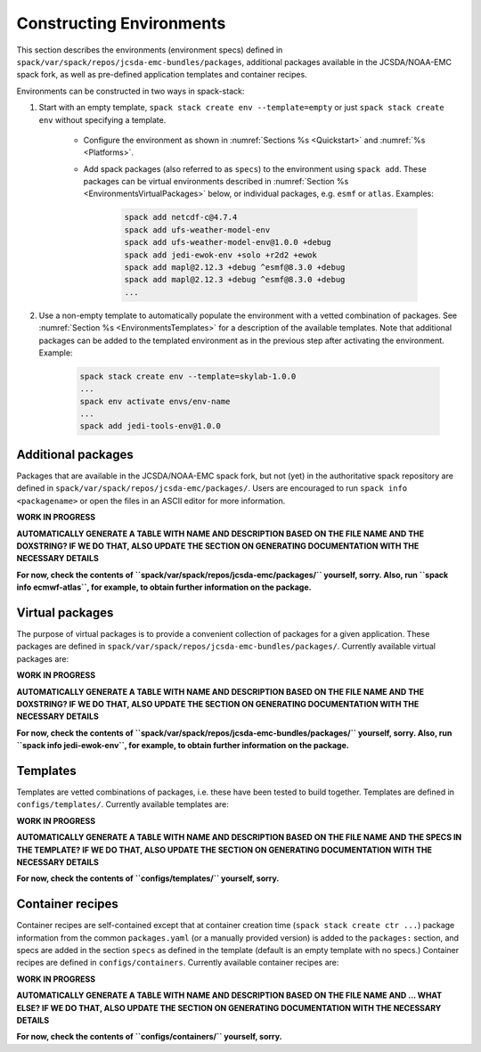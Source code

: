 .. _Environments:

Constructing Environments
*************************

This section describes the environments (environment specs) defined in ``spack/var/spack/repos/jcsda-emc-bundles/packages``, additional packages available in the JCSDA/NOAA-EMC spack fork, as well as pre-defined application templates and container recipes.

Environments can be constructed in two ways in spack-stack:

1. Start with an empty template, ``spack stack create env --template=empty`` or just ``spack stack create env`` without specifying a template.

    - Configure the environment as shown in :numref:`Sections %s <Quickstart>` and :numref:`%s <Platforms>`.

    - Add spack packages (also referred to as ``specs``) to the environment using ``spack add``. These packages can be virtual environments described in :numref:`Section %s <EnvironmentsVirtualPackages>` below, or individual packages, e.g. ``esmf`` or ``atlas``. Examples:

        .. code-block:: console

           spack add netcdf-c@4.7.4
           spack add ufs-weather-model-env
           spack add ufs-weather-model-env@1.0.0 +debug
           spack add jedi-ewok-env +solo +r2d2 +ewok 
           spack add mapl@2.12.3 +debug ^esmf@8.3.0 +debug
           spack add mapl@2.12.3 +debug ^esmf@8.3.0 +debug
           ...

2. Use a non-empty template to automatically populate the environment with a vetted combination of packages. See :numref:`Section %s <EnvironmentsTemplates>` for a description of the available templates. Note that additional packages can be added to the templated environment as in the previous step after activating the environment. Example:

    .. code-block:: console

       spack stack create env --template=skylab-1.0.0
       ...
       spack env activate envs/env-name
       ...
       spack add jedi-tools-env@1.0.0

.. _EnvironmentsAdditionalPackages:

-------------------
Additional packages
-------------------

Packages that are available in the JCSDA/NOAA-EMC spack fork, but not (yet) in the authoritative spack repository are defined in ``spack/var/spack/repos/jcsda-emc/packages/``. Users are encouraged to run ``spack info <packagename>`` or open the files in an ASCII editor for more information.

**WORK IN PROGRESS**

**AUTOMATICALLY GENERATE A TABLE WITH NAME AND DESCRIPTION BASED ON THE FILE NAME AND THE DOXSTRING? IF WE DO THAT, ALSO UPDATE THE SECTION ON GENERATING DOCUMENTATION WITH THE NECESSARY DETAILS**

**For now, check the contents of ``spack/var/spack/repos/jcsda-emc/packages/`` yourself, sorry. Also, run ``spack info ecmwf-atlas``, for example, to obtain further information on the package.**

.. _EnvironmentsVirtualPackages:

----------------
Virtual packages
----------------

The purpose of virtual packages is to provide a convenient collection of packages for a given application. These packages are defined in ``spack/var/spack/repos/jcsda-emc-bundles/packages/``. Currently available virtual packages are:

**WORK IN PROGRESS**

**AUTOMATICALLY GENERATE A TABLE WITH NAME AND DESCRIPTION BASED ON THE FILE NAME AND THE DOXSTRING? IF WE DO THAT, ALSO UPDATE THE SECTION ON GENERATING DOCUMENTATION WITH THE NECESSARY DETAILS**

**For now, check the contents of ``spack/var/spack/repos/jcsda-emc-bundles/packages/`` yourself, sorry. Also, run ``spack info jedi-ewok-env``, for example, to obtain further information on the package.**

.. _EnvironmentsTemplates:

---------
Templates
---------

Templates are vetted combinations of packages, i.e. these have been tested to build together. Templates are defined in ``configs/templates/``. Currently available templates are:

**WORK IN PROGRESS**

**AUTOMATICALLY GENERATE A TABLE WITH NAME AND DESCRIPTION BASED ON THE FILE NAME AND THE SPECS IN THE TEMPLATE? IF WE DO THAT, ALSO UPDATE THE SECTION ON GENERATING DOCUMENTATION WITH THE NECESSARY DETAILS**

**For now, check the contents of ``configs/templates/`` yourself, sorry.**

.. _EnvironmentsContainers:

-----------------
Container recipes
-----------------

Container recipes are self-contained except that at container creation time (``spack stack create ctr ...``) package information from the common ``packages.yaml`` (or a manually provided version) is added to the ``packages:`` section, and specs are added in the section ``specs`` as defined in the template (default is an empty template with no specs.) Container recipes are defined in ``configs/containers``. Currently available container recipes are:

**WORK IN PROGRESS**

**AUTOMATICALLY GENERATE A TABLE WITH NAME AND DESCRIPTION BASED ON THE FILE NAME AND ... WHAT ELSE? IF WE DO THAT, ALSO UPDATE THE SECTION ON GENERATING DOCUMENTATION WITH THE NECESSARY DETAILS**

**For now, check the contents of ``configs/containers/`` yourself, sorry.**
